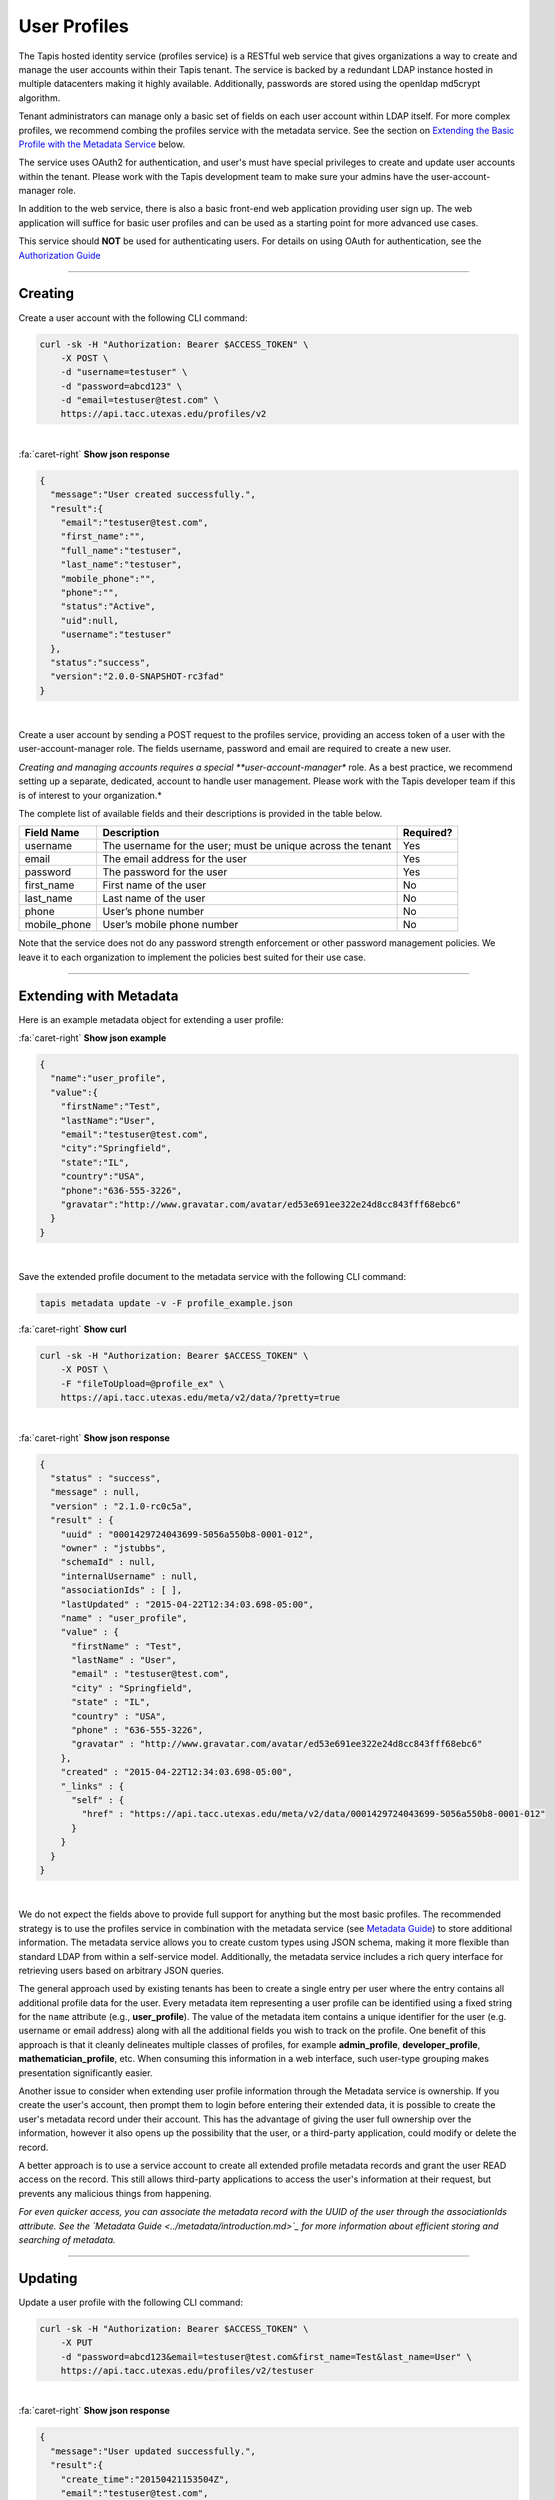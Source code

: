 
User Profiles
=============

The Tapis hosted identity service (profiles service) is a RESTful web service that gives
organizations a way to create and manage the user accounts within their Tapis tenant.
The service is backed by a redundant LDAP instance hosted in multiple datacenters making
it highly available. Additionally, passwords are stored using the openldap md5crypt algorithm.

Tenant administrators can manage only a basic set of fields on each user account within
LDAP itself. For more complex profiles, we recommend combing the profiles service with
the metadata service. See the section on `Extending the Basic Profile with the Metadata
Service <#extending-with-metadata>`_ below.

The service uses OAuth2 for authentication, and user's must have special privileges to
create and update user accounts within the tenant. Please work with the Tapis development
team to make sure your admins have the user-account-manager role.

In addition to the web service, there is also a basic front-end web application providing
user sign up. The web application will suffice for basic user profiles and can be used
as a starting point for more advanced use cases.

This service should **NOT** be used for authenticating users. For details on using OAuth
for authentication, see the `Authorization Guide <https://tacc-cloud.readthedocs.io/projects/agave/en/latest/agave/guides/authorization/introduction.html>`_\

----

Creating
--------

Create a user account with the following CLI command:

.. code-block:: shell

        curl -sk -H "Authorization: Bearer $ACCESS_TOKEN" \
            -X POST \
            -d "username=testuser" \
            -d "password=abcd123" \
            -d "email=testuser@test.com" \
            https://api.tacc.utexas.edu/profiles/v2
|

.. container:: foldable

     .. container:: header

        :fa:`caret-right`
        **Show json response**

     .. code-block:: json

        {
          "message":"User created successfully.",
          "result":{
            "email":"testuser@test.com",
            "first_name":"",
            "full_name":"testuser",
            "last_name":"testuser",
            "mobile_phone":"",
            "phone":"",
            "status":"Active",
            "uid":null,
            "username":"testuser"
          },
          "status":"success",
          "version":"2.0.0-SNAPSHOT-rc3fad"
        }
|


Create a user account by sending a POST request to the profiles service, providing an
access token of a user with the user-account-manager role. The fields username, password
and email are required to create a new user.

*Creating and managing accounts requires a special **user-account-manager** role. As a best
practice, we recommend setting up a separate, dedicated, account to handle user management.
Please work with the Tapis developer team if this is of interest to your organization.*

The complete list of available fields and their descriptions is provided in the table below.

.. list-table::
   :header-rows: 1

   * - Field Name
     - Description
     - Required?
   * - username
     - The username for the user; must be unique across the tenant
     - Yes
   * - email
     - The email address for the user
     - Yes
   * - password
     - The password for the user
     - Yes
   * - first_name
     - First name of the user
     - No
   * - last_name
     - Last name of the user
     - No
   * - phone
     - User’s phone number
     - No
   * - mobile_phone
     - User’s mobile phone number
     - No


Note that the service does not do any password strength enforcement or other password
management policies. We leave it to each organization to implement the policies best
suited for their use case.

----

Extending with Metadata
-----------------------

Here is an example metadata object for extending a user profile:

.. container:: foldable

     .. container:: header

        :fa:`caret-right`
        **Show json example**

     .. code-block:: json

        {
          "name":"user_profile",
          "value":{
            "firstName":"Test",
            "lastName":"User",
            "email":"testuser@test.com",
            "city":"Springfield",
            "state":"IL",
            "country":"USA",
            "phone":"636-555-3226",
            "gravatar":"http://www.gravatar.com/avatar/ed53e691ee322e24d8cc843fff68ebc6"
          }
        }
|


Save the extended profile document to the metadata service with the following CLI command:

.. code-block:: plaintext

   tapis metadata update -v -F profile_example.json

.. container:: foldable

     .. container:: header

        :fa:`caret-right`
        **Show curl**

     .. code-block:: shell

        curl -sk -H "Authorization: Bearer $ACCESS_TOKEN" \
            -X POST \
            -F "fileToUpload=@profile_ex" \
            https://api.tacc.utexas.edu/meta/v2/data/?pretty=true
|

.. container:: foldable

     .. container:: header

        :fa:`caret-right`
        **Show json response**

     .. code-block:: json

        {
          "status" : "success",
          "message" : null,
          "version" : "2.1.0-rc0c5a",
          "result" : {
            "uuid" : "0001429724043699-5056a550b8-0001-012",
            "owner" : "jstubbs",
            "schemaId" : null,
            "internalUsername" : null,
            "associationIds" : [ ],
            "lastUpdated" : "2015-04-22T12:34:03.698-05:00",
            "name" : "user_profile",
            "value" : {
              "firstName" : "Test",
              "lastName" : "User",
              "email" : "testuser@test.com",
              "city" : "Springfield",
              "state" : "IL",
              "country" : "USA",
              "phone" : "636-555-3226",
              "gravatar" : "http://www.gravatar.com/avatar/ed53e691ee322e24d8cc843fff68ebc6"
            },
            "created" : "2015-04-22T12:34:03.698-05:00",
            "_links" : {
              "self" : {
                "href" : "https://api.tacc.utexas.edu/meta/v2/data/0001429724043699-5056a550b8-0001-012"
              }
            }
          }
        }
|


We do not expect the fields above to provide full support for anything but the most basic
profiles. The recommended strategy is to use the profiles service in combination with the
metadata service (see `Metadata Guide <https://tacc-cloud.readthedocs.io/projects/agave/en/latest/agave/guides/metadata/introduction.html>`_\ ) to store additional
information. The metadata service allows you to create custom types using JSON schema,
making it more flexible than standard LDAP from within a self-service model. Additionally,
the metadata service includes a rich query interface for retrieving users based on
arbitrary JSON queries.

The general approach used by existing tenants has been to create a single entry per user
where the entry contains all additional profile data for the user. Every metadata item
representing a user profile can be identified using a fixed string for the ``name``
attribute (e.g., **user_profile**\ ). The value of the metadata item contains a unique
identifier for the user (e.g. username or email address) along with all the additional
fields you wish to track on the profile. One benefit of this approach is that it cleanly
delineates multiple classes of profiles, for example **admin_profile**\ , **developer_profile**\ ,
**mathematician_profile**\ , etc. When consuming this information in a web interface, such
user-type grouping makes presentation significantly easier.

Another issue to consider when extending user profile information through the Metadata
service is ownership. If you create the user's account, then prompt them to login before
entering their extended data, it is possible to create the user's metadata record under
their account. This has the advantage of giving the user full ownership over the
information, however it also opens up the possibility that the user, or a third-party
application, could modify or delete the record.

A better approach is to use a service account to create all extended profile metadata
records and grant the user READ access on the record. This still allows third-party
applications to access the user's information at their request, but prevents any
malicious things from happening.

*For even quicker access, you can associate the metadata record with the
UUID of the user through the associationIds attribute.
See the `Metadata Guide <../metadata/introduction.md>`_
for more information about efficient storing and searching of metadata.*

----

Updating
--------

Update a user profile with the following CLI command:

.. code-block:: shell

        curl -sk -H "Authorization: Bearer $ACCESS_TOKEN" \
            -X PUT
            -d "password=abcd123&email=testuser@test.com&first_name=Test&last_name=User" \
            https://api.tacc.utexas.edu/profiles/v2/testuser
|

.. container:: foldable

     .. container:: header

        :fa:`caret-right`
        **Show json response**

     .. code-block:: json

        {
          "message":"User updated successfully.",
          "result":{
            "create_time":"20150421153504Z",
            "email":"testuser@test.com",
            "first_name":"Test",
            "full_name":"Test User",
            "last_name":"User",
            "mobile_phone":"",
            "phone":"",
            "status":"Active",
            "uid":0,
            "username":"testuser"
          },
          "status":"success",
          "version":"2.0.0-SNAPSHOT-rc3fad"
        }
|


Updates to existing users can be made by sending a PUT request to
https://api.tacc.utexas.edu/profiles/v2/ and passing the fields to update.
For example, we can add a ``gravatar`` attribute to the account we created above.

----

Deleting
--------

Delete a user profile with the following CLI command:


.. code-block:: shell

        curl -sk -H "Authorization: Bearer $ACCESS_TOKEN"
          -X DELETE https://api.tacc.utexas.edu/profiles/v2/testuser
|

.. container:: foldable

     .. container:: header

        :fa:`caret-right`
        **Show json response**

     .. code-block:: json

        {
          "message": "User deleted successfully.",
          "result": {},
          "status": "success",
          "version": "2.0.0-SNAPSHOT-rc3fad"
        }
|


To delete an existing user, make a DELETE request on their profile resource.

*Deleting a user is a destructive action and cannot be undone.
Consider the implications of user deletion and the impact on their existing
metadata before doing so.*

----

Registration Web Application
----------------------------

The account creation web app provides a simple form to enable user self-sign.


.. image:: ../../../_static/images/self-signup-screenshot.png
  :target: ../../../_static/images/self-signup-screenshot.png
  :alt: Tapis web app sign in
|


The web application also provides an email loop for verification of new accounts.
The code is open source and freely available from bitbucket:
`Account Creation Web Application <https://bitbucket.org/jstubbs/agave_id>`_

Most likely you will want to customize the branding and other aspects of the application,
but for simple use cases, the Tapis team can deploy a stock instance of the application
in your tenant. Work with the Tapis developer team if this is of interest to your organization.
